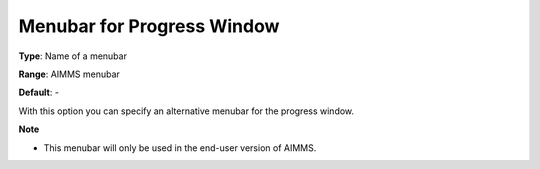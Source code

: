 

.. _Options_End-User_Menus_-_Menubar_for_1:


Menubar for Progress Window
===========================



**Type**:	Name of a menubar	

**Range**:	AIMMS menubar	

**Default**:	-	



With this option you can specify an alternative menubar for the progress window.



**Note** 

*	This menubar will only be used in the end-user version of AIMMS.



